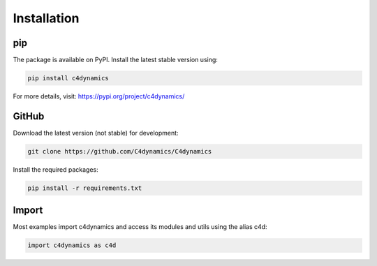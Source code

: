 Installation
============


pip  
---

The package is available on PyPI. Install the latest stable version using:

.. code-block::

  pip install c4dynamics 

For more details, visit: https://pypi.org/project/c4dynamics/


GitHub
------

Download the latest version (not stable) for development: 

.. code-block::

  git clone https://github.com/C4dynamics/C4dynamics


Install the required packages:

.. code-block::

  pip install -r requirements.txt


 
Import 
------

Most examples import c4dynamics and access its 
modules and utils using the alias c4d:


.. code-block:: 
  
  import c4dynamics as c4d 


